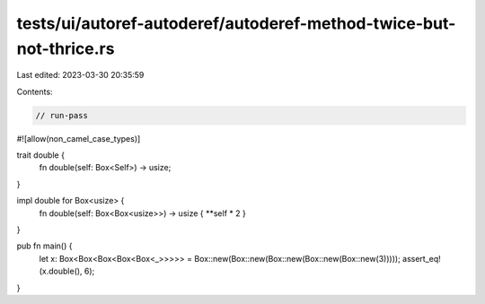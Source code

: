 tests/ui/autoref-autoderef/autoderef-method-twice-but-not-thrice.rs
===================================================================

Last edited: 2023-03-30 20:35:59

Contents:

.. code-block:: rs

    // run-pass
#![allow(non_camel_case_types)]

trait double {
    fn double(self: Box<Self>) -> usize;
}

impl double for Box<usize> {
    fn double(self: Box<Box<usize>>) -> usize { **self * 2 }
}

pub fn main() {
    let x: Box<Box<Box<Box<Box<_>>>>> = Box::new(Box::new(Box::new(Box::new(Box::new(3)))));
    assert_eq!(x.double(), 6);
}


